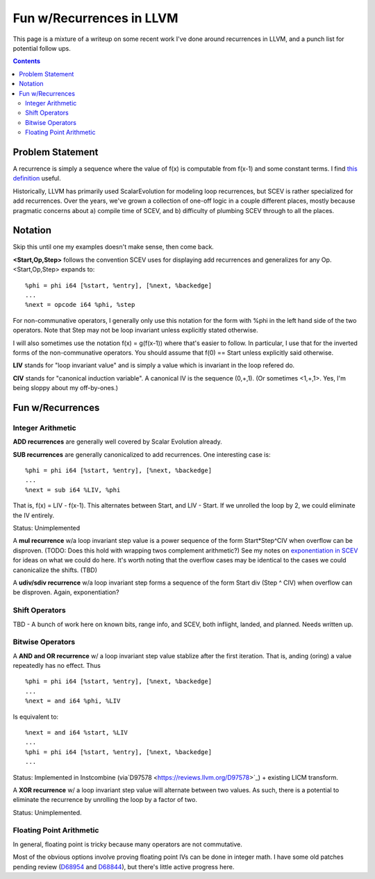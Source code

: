  
-------------------------------------------------
Fun w/Recurrences in LLVM
-------------------------------------------------

This page is a mixture of a writeup on some recent work I've done around recurrences in LLVM, and a punch list for potential follow ups.  

.. contents::

Problem Statement
=================

A recurrence is simply a sequence where the value of f(x) is computable from f(x-1) and some constant terms.  I find `this definition <https://mathinsight.org/definition/recurrence_relation>`_ useful.

Historically, LLVM has primarily used ScalarEvolution for modeling loop recurrences, but SCEV is rather specialized for add recurrences.  Over the years, we've grown a collection of one-off logic in a couple different places, mostly because pragmatic concerns about a) compile time of SCEV, and b) difficulty of plumbing SCEV through to all the places.

Notation
========

Skip this until one my examples doesn't make sense, then come back.

**<Start,Op,Step>** follows the convention SCEV uses for displaying add recurrences and generalizes for any Op.  <Start,Op,Step> expands to:

::

  %phi = phi i64 [%start, %entry], [%next, %backedge]
  ...
  %next = opcode i64 %phi, %step

For non-communative operators, I generally only use this notation for the form with %phi in the left hand side of the two operators.  Note that Step may not be loop invariant unless explicitly stated otherwise.

I will also sometimes use the notation f(x) = g(f(x-1)) where that's easier to follow.  In particular, I use that for the inverted forms of the non-communative operators.  You should assume that f(0) == Start unless explicitly said otherwise.

**LIV** stands for "loop invariant value" and is simply a value which is invariant in the loop refered do.

**CIV** stands for "canonical induction variable".  A canonical IV is the sequence (0,+,1).  (Or sometimes <1,+,1>.  Yes, I'm being sloppy about my off-by-ones.)

Fun w/Recurrences
=================

Integer Arithmetic
------------------

**ADD recurrences** are generally well covered by Scalar Evolution already.

**SUB recurrences** are generally canonicalized to add recurrences.  One interesting case is:

::

  %phi = phi i64 [%start, %entry], [%next, %backedge]
  ...
  %next = sub i64 %LIV, %phi

That is, f(x) = LIV - f(x-1).  This alternates between Start, and LIV - Start.  If we unrolled the loop by 2, we could eliminate the IV entirely.

Status: Unimplemented


A **mul recurrence** w/a loop invariant step value is a power sequence of the form Start*Step^CIV when overflow can be disproven.  (TODO: Does this hold with wrapping twos complement arithmetic?)   See my notes on `exponentiation in SCEV <https://github.com/preames/public-notes/blob/master/scev-exponential.rst>`_ for ideas on what we could do here.  It's worth noting that the overflow cases may be identical to the cases we could canonicalize the shifts.  (TBD)

A **udiv/sdiv recurrence** w/a loop invariant step forms a sequence of the form Start div (Step ^ CIV) when overflow can be disproven.  Again, exponentiation?

Shift Operators
---------------

TBD - A bunch of work here on known bits, range info, and SCEV, both inflight, landed, and planned.  Needs written up.


Bitwise Operators
-----------------

A **AND and OR recurrence** w/ a loop invariant step value stablize after the first iteration.  That is, anding (oring) a value repeatedly has no effect.  Thus

::

  %phi = phi i64 [%start, %entry], [%next, %backedge]
  ...
  %next = and i64 %phi, %LIV

Is equivalent to:

::
   
  %next = and i64 %start, %LIV
  ...
  %phi = phi i64 [%start, %entry], [%next, %backedge]
  ...

Status: Implemented in Instcombine (via`D97578 <https://reviews.llvm.org/D97578>`_) + existing LICM transform.

A **XOR recurrence** w/ a loop invariant step value will alternate between two values.  As such, there is a potential to eliminate the recurrence by unrolling the loop by a factor of two.

Status: Unimplemented.


Floating Point Arithmetic
--------------------------

In general, floating point is tricky because many operators are not commutative.

Most of the obvious options involve proving floating point IVs can be done in integer math.  I have some old patches pending review (`D68954 <https://reviews.llvm.org/D68954>`_ and `D68844 <https://reviews.llvm.org/D68844>`_), but there's little active progress here.


.. Ideas to explore

   KnownBits
   Ranges

   w/ and w/o loop trip counts

   Alternating patterns - unroll costing?
   
   RLEV (e.g. closed form answers for iteration i)
   -- easy for constant i
   -- "interesting" for invariant i
   
   
